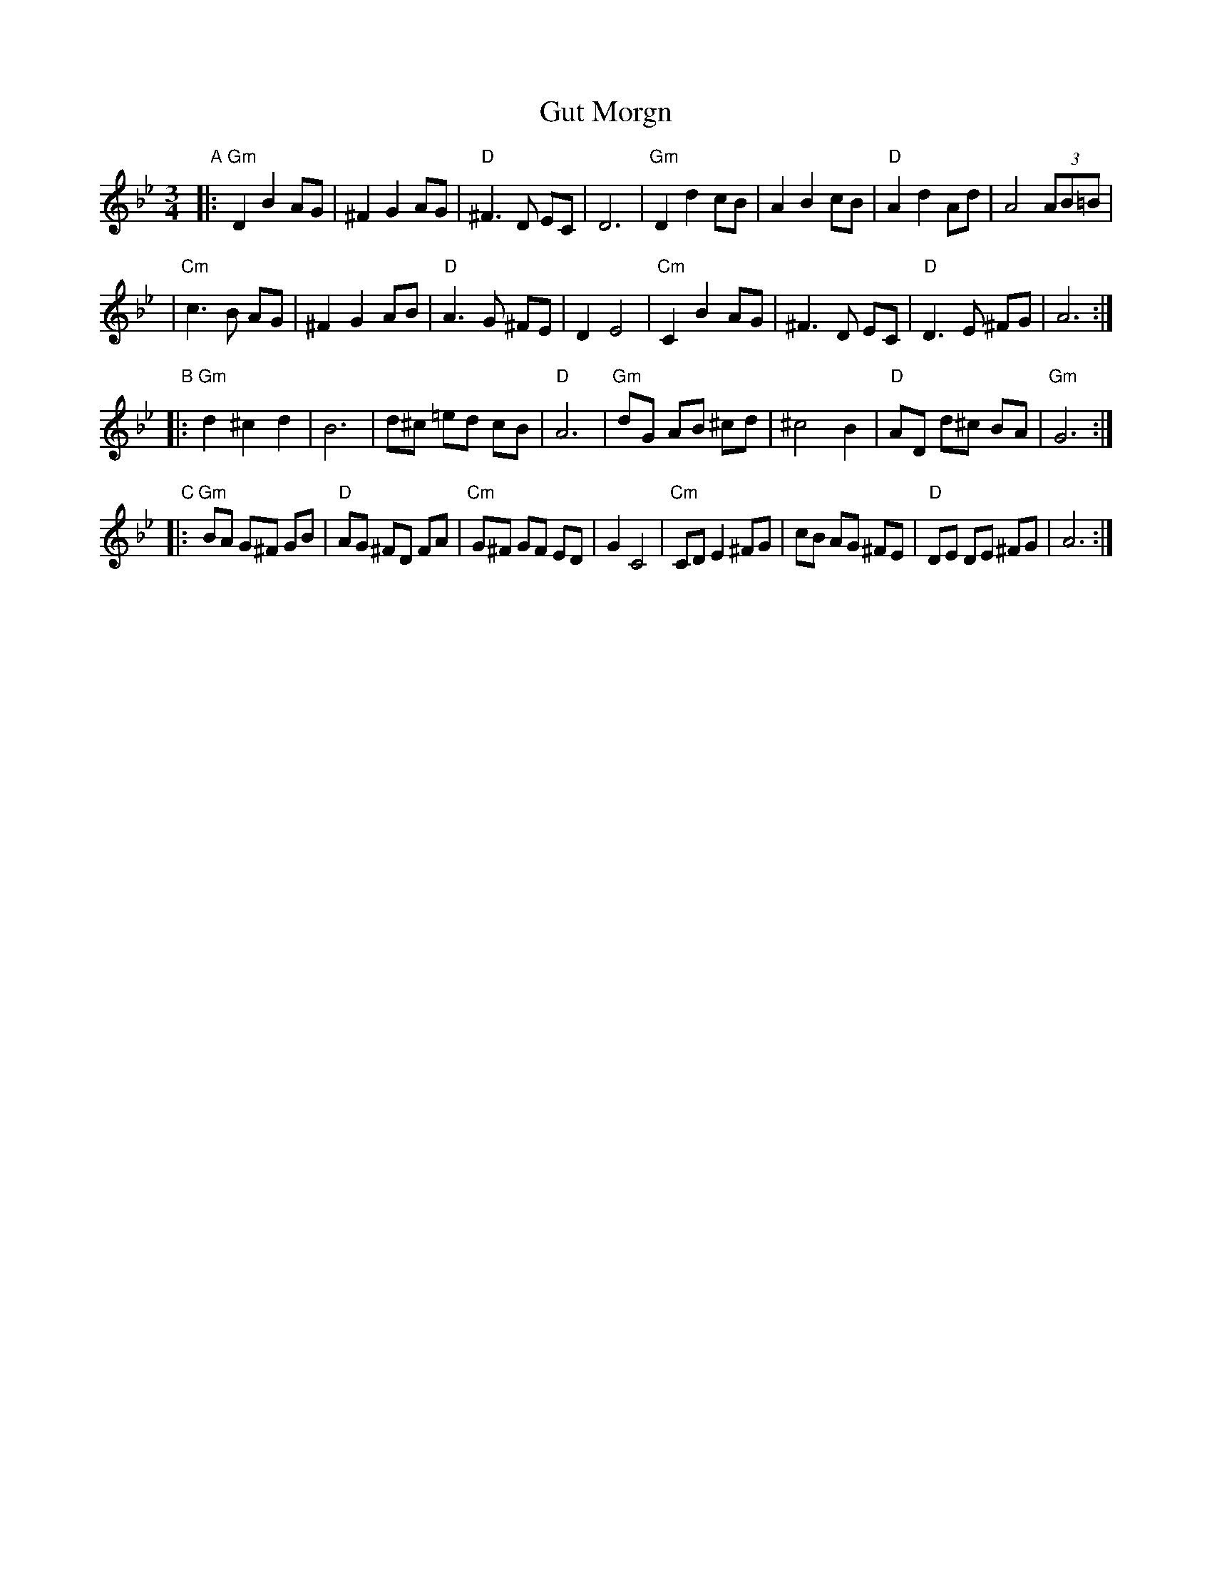 X: 245
T: Gut Morgn
R: waltz
D: Budowitz: Mother Tongue
S: From printed transcription by Steve Rauch
Z: 2006 John Chambers <jc:trillian.mit.edu>
M: 3/4
L: 1/8
K: Gm
"A"\
|: "Gm"D2 B2 AG | ^F2 G2 AG | "D"^F3  D  EC | D6 \
|  "Gm"D2 d2 cB |  A2 B2 cB | "D" A2 d2  Ad | A4 (3AB=B |
|  "Cm"c3  B AG | ^F2 G2 AB | "D" A3  G ^FE | D2 E4 \
|  "Cm"C2 B2 AG | ^F3  D EC | "D" D3  E ^FG | A6 :|
"B"\
|: "Gm"d2 ^c2  d2 |  B6    |   d^c =ed cB |  "D"A6 \
|  "Gm"dG  AB ^cd | ^c4 B2 | "D"AD d^c BA | "Gm"G6 :|
"C"\
|: "Gm"BA G^F GB | "D"AG ^FD  FA | "Cm"G^F GF  ED | G2 C4 \
|  "Cm"CD E2 ^FG |    cB  AG ^FE |  "D"DE  DE ^FG | A6 :|

